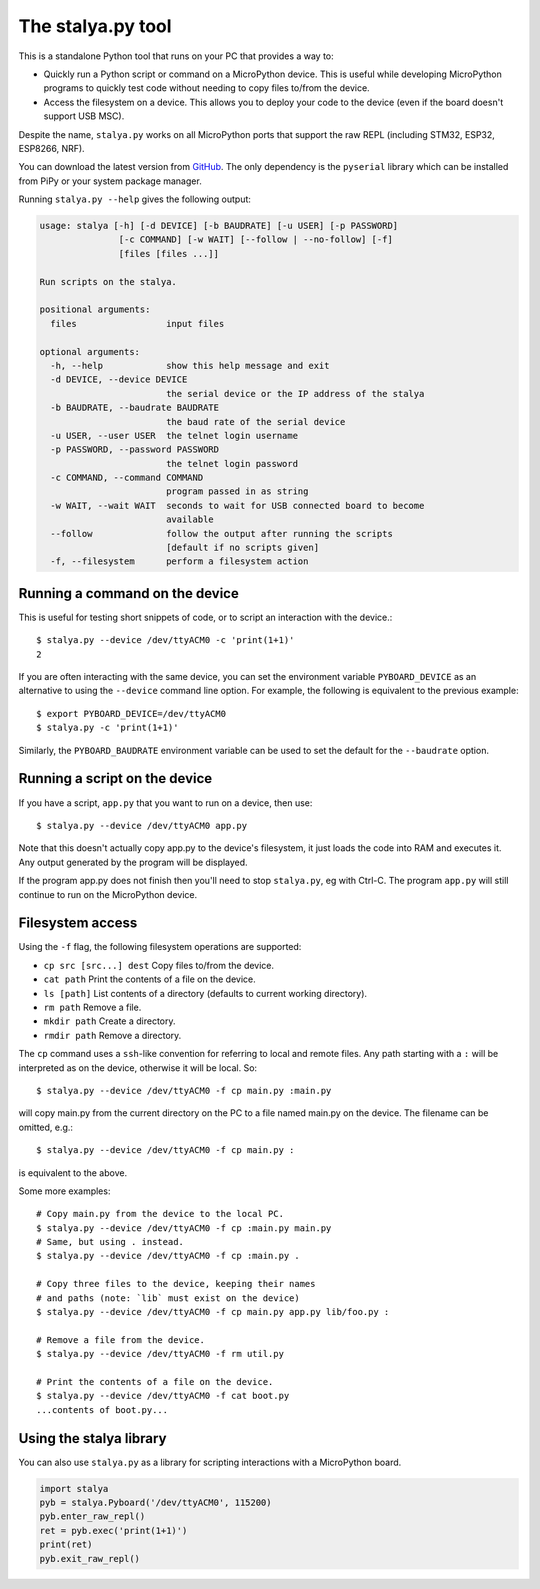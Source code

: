 .. _stalya_py:

The stalya.py tool
===================

This is a standalone Python tool that runs on your PC that provides a way to:

* Quickly run a Python script or command on a MicroPython device. This is useful
  while developing MicroPython programs to quickly test code without needing to
  copy files to/from the device.

* Access the filesystem on a device. This allows you to deploy your code to the
  device (even if the board doesn't support USB MSC).

Despite the name, ``stalya.py`` works on all MicroPython ports that support the
raw REPL (including STM32, ESP32, ESP8266, NRF).

You can download the latest version from `GitHub
<https://github.com/micropython/micropython/blob/master/tools/stalya.py>`_. The
only dependency is the ``pyserial`` library which can be installed from PiPy or
your system package manager.

Running ``stalya.py --help`` gives the following output:

.. code-block:: text

    usage: stalya [-h] [-d DEVICE] [-b BAUDRATE] [-u USER] [-p PASSWORD]
                   [-c COMMAND] [-w WAIT] [--follow | --no-follow] [-f]
                   [files [files ...]]

    Run scripts on the stalya.

    positional arguments:
      files                 input files

    optional arguments:
      -h, --help            show this help message and exit
      -d DEVICE, --device DEVICE
                            the serial device or the IP address of the stalya
      -b BAUDRATE, --baudrate BAUDRATE
                            the baud rate of the serial device
      -u USER, --user USER  the telnet login username
      -p PASSWORD, --password PASSWORD
                            the telnet login password
      -c COMMAND, --command COMMAND
                            program passed in as string
      -w WAIT, --wait WAIT  seconds to wait for USB connected board to become
                            available
      --follow              follow the output after running the scripts
                            [default if no scripts given]
      -f, --filesystem      perform a filesystem action

Running a command on the device
-------------------------------

This is useful for testing short snippets of code, or to script an interaction
with the device.::

    $ stalya.py --device /dev/ttyACM0 -c 'print(1+1)'
    2

If you are often interacting with the same device, you can set the environment
variable ``PYBOARD_DEVICE`` as an alternative to using the ``--device``
command line option.  For example, the following is equivalent to the previous
example::

    $ export PYBOARD_DEVICE=/dev/ttyACM0
    $ stalya.py -c 'print(1+1)'

Similarly, the ``PYBOARD_BAUDRATE`` environment variable can be used
to set the default for the ``--baudrate`` option.

Running a script on the device
------------------------------

If you have a script, ``app.py`` that you want to run on a device, then use::

    $ stalya.py --device /dev/ttyACM0 app.py

Note that this doesn't actually copy app.py to the device's filesystem, it just
loads the code into RAM and executes it. Any output generated by the program
will be displayed.

If the program app.py does not finish then you'll need to stop ``stalya.py``,
eg with Ctrl-C. The program ``app.py`` will still continue to run on the
MicroPython device.

Filesystem access
-----------------

Using the ``-f`` flag, the following filesystem operations are supported:

* ``cp src [src...] dest`` Copy files to/from the device.
* ``cat path`` Print the contents of a file on the device.
* ``ls [path]`` List contents of a directory (defaults to current working directory).
* ``rm path`` Remove a file.
* ``mkdir path`` Create a directory.
* ``rmdir path`` Remove a directory.

The ``cp`` command uses a ``ssh``-like convention for referring to local and
remote files. Any path starting with a ``:`` will be interpreted as on the
device, otherwise it will be local. So::

    $ stalya.py --device /dev/ttyACM0 -f cp main.py :main.py

will copy main.py from the current directory on the PC to a file named main.py
on the device. The filename can be omitted, e.g.::

    $ stalya.py --device /dev/ttyACM0 -f cp main.py :

is equivalent to the above.

Some more examples::

    # Copy main.py from the device to the local PC.
    $ stalya.py --device /dev/ttyACM0 -f cp :main.py main.py
    # Same, but using . instead.
    $ stalya.py --device /dev/ttyACM0 -f cp :main.py .

    # Copy three files to the device, keeping their names
    # and paths (note: `lib` must exist on the device)
    $ stalya.py --device /dev/ttyACM0 -f cp main.py app.py lib/foo.py :

    # Remove a file from the device.
    $ stalya.py --device /dev/ttyACM0 -f rm util.py

    # Print the contents of a file on the device.
    $ stalya.py --device /dev/ttyACM0 -f cat boot.py
    ...contents of boot.py...

Using the stalya library
-------------------------

You can also use ``stalya.py`` as a library for scripting interactions with a
MicroPython board.

.. code-block:: python

    import stalya
    pyb = stalya.Pyboard('/dev/ttyACM0', 115200)
    pyb.enter_raw_repl()
    ret = pyb.exec('print(1+1)')
    print(ret)
    pyb.exit_raw_repl()
